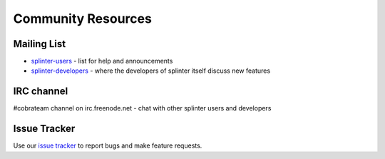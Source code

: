 .. Copyright 2012 splinter authors. All rights reserved.
   Use of this source code is governed by a BSD-style
   license that can be found in the LICENSE file.

.. meta::
    :description: Find the CobraTeam and Splinter communities.
    :keywords: splinter, python, cobrateam, community, web applications

+++++++++++++++++++
Community Resources
+++++++++++++++++++

Mailing List
============

* `splinter-users <http://groups.google.com/group/splinter-users>`_ - list for help and announcements
* `splinter-developers <http://groups.google.com/group/splinter-developers>`_ - where the developers of splinter itself discuss new features

IRC channel
===========

#cobrateam channel on irc.freenode.net - chat with other splinter users and developers

Issue Tracker
=============

Use our `issue tracker <https://github.com/cobrateam/splinter/issues>`_ to report bugs and make feature requests.
